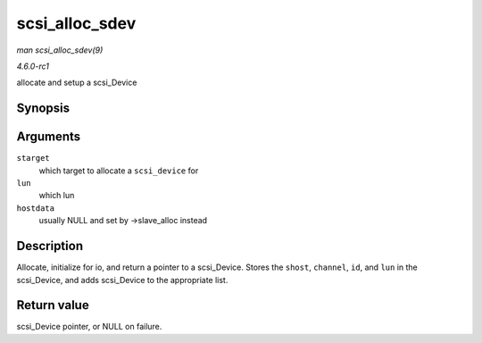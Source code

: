 
.. _API-scsi-alloc-sdev:

===============
scsi_alloc_sdev
===============

*man scsi_alloc_sdev(9)*

*4.6.0-rc1*

allocate and setup a scsi_Device


Synopsis
========

.. c:function:: struct scsi_device ⋆ scsi_alloc_sdev( struct scsi_target * starget, u64 lun, void * hostdata )

Arguments
=========

``starget``
    which target to allocate a ``scsi_device`` for

``lun``
    which lun

``hostdata``
    usually NULL and set by ->slave_alloc instead


Description
===========

Allocate, initialize for io, and return a pointer to a scsi_Device. Stores the ``shost``, ``channel``, ``id``, and ``lun`` in the scsi_Device, and adds scsi_Device to the
appropriate list.


Return value
============

scsi_Device pointer, or NULL on failure.

